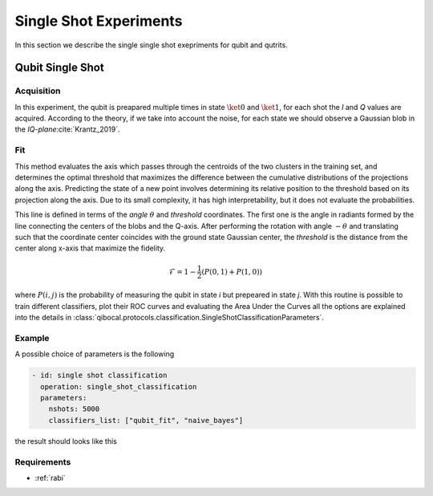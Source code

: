 
.. _single_shot:
Single Shot Experiments
=======================

In this section we describe the single single shot exepriments for qubit and qutrits.

Qubit Single Shot
-----------------

Acquisition
^^^^^^^^^^^

In this experiment, the qubit is preapared multiple times in state :math:`\ket{0}` and :math:`\ket{1}`,
for each shot the  `I` and `Q` values are acquired. According to the theory, if we take into account
the noise, for each state we should observe a Gaussian blob in the `IQ-plane`:cite:`Krantz_2019`.

Fit
^^^
This method evaluates the axis which passes through the centroids of the two clusters in
the training set, and determines the optimal threshold that maximizes the difference between
the cumulative distributions of the projections along the axis. Predicting the state of a new
point involves determining its relative position to the threshold based on its projection along
the axis. Due to its small complexity, it has high interpretability, but it does not evaluate the
probabilities.

This line is defined in terms of the `angle` :math:`\theta` and `threshold` coordinates. The first one is the angle in radiants formed by the line
connecting the centers of the blobs and the Q-axis. After performing the rotation with angle :math:`-\theta` and translating such that the coordinate
center coincides with the ground state Gaussian center, the `threshold` is the distance from the center along x-axis that maximize the fidelity.

.. math::

	\mathcal{F} = 1 - \frac{1}{2} (P(0,1) + P(1,0))

where :math:`P(i,j)` is the probability of measuring the qubit in state `i` but prepeared in state `j`.
With this routine is possible to train different classifiers, plot their ROC curves and evaluating the Area Under the Curves
all the options are explained into the details in :class:`qibocal.protocols.classification.SingleShotClassificationParameters`.

Example
^^^^^^^

A possible choice of parameters is the following

.. code-block:: yaml

    - id: single shot classification
      operation: single_shot_classification
      parameters:
        nshots: 5000
        classifiers_list: ["qubit_fit", "naive_bayes"]

the result should looks like this

.. image:: singleshot.png

Requirements
^^^^^^^^^^^^

- :ref:`rabi`
